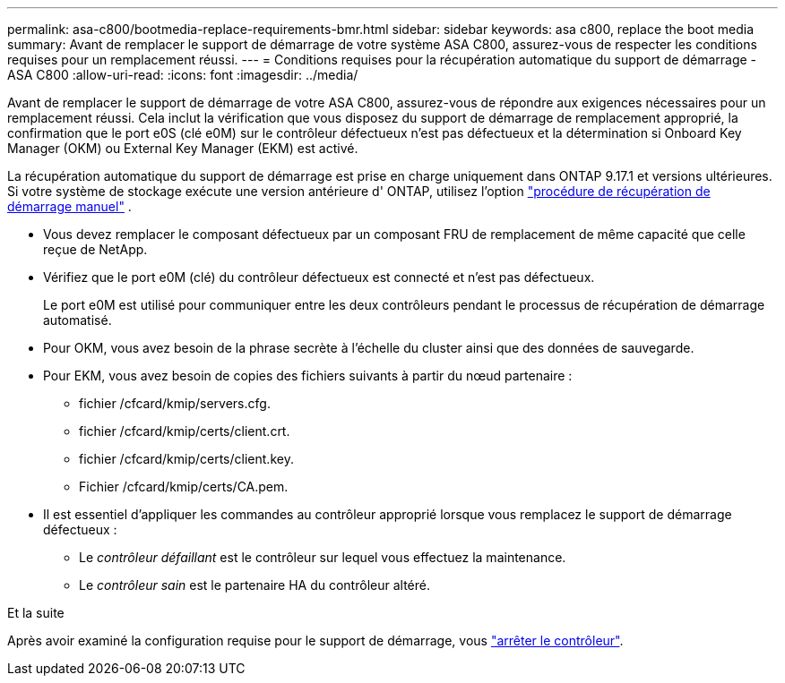 ---
permalink: asa-c800/bootmedia-replace-requirements-bmr.html 
sidebar: sidebar 
keywords: asa c800, replace the boot media 
summary: Avant de remplacer le support de démarrage de votre système ASA C800, assurez-vous de respecter les conditions requises pour un remplacement réussi. 
---
= Conditions requises pour la récupération automatique du support de démarrage - ASA C800
:allow-uri-read: 
:icons: font
:imagesdir: ../media/


[role="lead"]
Avant de remplacer le support de démarrage de votre ASA C800, assurez-vous de répondre aux exigences nécessaires pour un remplacement réussi.  Cela inclut la vérification que vous disposez du support de démarrage de remplacement approprié, la confirmation que le port e0S (clé e0M) sur le contrôleur défectueux n'est pas défectueux et la détermination si Onboard Key Manager (OKM) ou External Key Manager (EKM) est activé.

La récupération automatique du support de démarrage est prise en charge uniquement dans ONTAP 9.17.1 et versions ultérieures. Si votre système de stockage exécute une version antérieure d' ONTAP, utilisez l'option link:bootmedia-replace-workflow.html["procédure de récupération de démarrage manuel"] .

* Vous devez remplacer le composant défectueux par un composant FRU de remplacement de même capacité que celle reçue de NetApp.
* Vérifiez que le port e0M (clé) du contrôleur défectueux est connecté et n'est pas défectueux.
+
Le port e0M est utilisé pour communiquer entre les deux contrôleurs pendant le processus de récupération de démarrage automatisé.

* Pour OKM, vous avez besoin de la phrase secrète à l'échelle du cluster ainsi que des données de sauvegarde.
* Pour EKM, vous avez besoin de copies des fichiers suivants à partir du nœud partenaire :
+
** fichier /cfcard/kmip/servers.cfg.
** fichier /cfcard/kmip/certs/client.crt.
** fichier /cfcard/kmip/certs/client.key.
** Fichier /cfcard/kmip/certs/CA.pem.


* Il est essentiel d'appliquer les commandes au contrôleur approprié lorsque vous remplacez le support de démarrage défectueux :
+
** Le _contrôleur défaillant_ est le contrôleur sur lequel vous effectuez la maintenance.
** Le _contrôleur sain_ est le partenaire HA du contrôleur altéré.




.Et la suite
Après avoir examiné la configuration requise pour le support de démarrage, vous link:bootmedia-shutdown-bmr.html["arrêter le contrôleur"].
